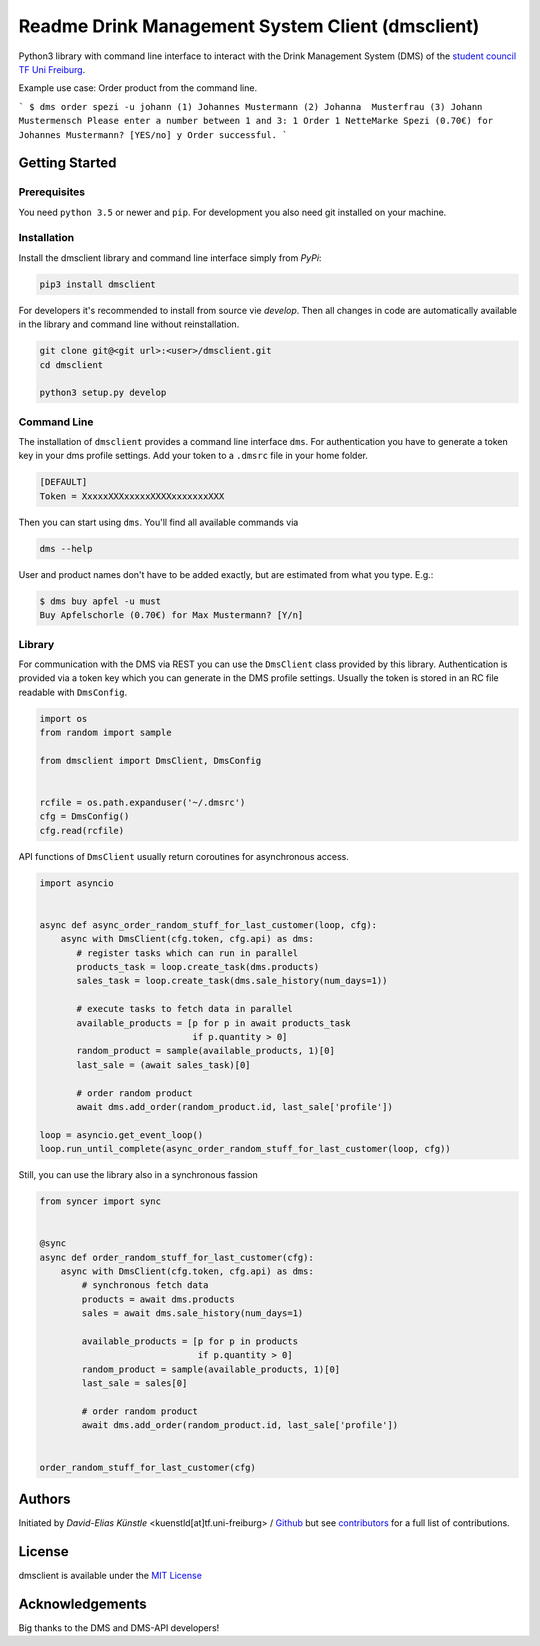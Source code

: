 =================================================
Readme Drink Management System Client (dmsclient)
=================================================

Python3 library with command line interface to interact with the Drink Management System (DMS) of the `student council TF Uni Freiburg <https://fachschaft.tf.uni-freiburg.de>`_.

Example use case: Order product from the command line.

```
$ dms order spezi -u johann
(1) Johannes Mustermann
(2) Johanna  Musterfrau
(3) Johann   Mustermensch
Please enter a number between 1 and 3: 1
Order 1 NetteMarke Spezi (0.70€) for Johannes Mustermann? [YES/no] y 
Order successful.
```

Getting Started
===============

Prerequisites
-------------

You need ``python 3.5`` or newer and ``pip``.
For development you also need git installed on your machine.

Installation
------------

Install the dmsclient library and command line interface simply from *PyPi*:

.. code:: bash

    pip3 install dmsclient

For developers it's recommended to install from source vie *develop*.
Then all changes in code are automatically available in the library and command line without reinstallation.

.. code:: bash

    git clone git@<git url>:<user>/dmsclient.git
    cd dmsclient

    python3 setup.py develop

Command Line
------------

The installation of ``dmsclient`` provides a command line interface ``dms``.
For authentication you have to generate a token key in your dms profile settings.
Add your token to a ``.dmsrc`` file in your home folder.

.. code::

   [DEFAULT]
   Token = XxxxxXXXxxxxxXXXXxxxxxxxXXX

Then you can start using ``dms``. You'll find all available commands via

.. code:: bash

   dms --help

User and product names don't have to be added exactly, but are estimated from what you type. E.g.:

.. code:: bash

   $ dms buy apfel -u must
   Buy Apfelschorle (0.70€) for Max Mustermann? [Y/n]

Library
-------

For communication with the DMS via REST you can use the ``DmsClient`` class provided by this library.
Authentication is provided via a token key which you can generate in the DMS profile settings.
Usually the token is stored in an RC file readable with ``DmsConfig``.

.. code:: python

    import os
    from random import sample

    from dmsclient import DmsClient, DmsConfig


    rcfile = os.path.expanduser('~/.dmsrc')
    cfg = DmsConfig()
    cfg.read(rcfile)


API functions of ``DmsClient`` usually return coroutines for asynchronous access.

.. code:: python

    import asyncio


    async def async_order_random_stuff_for_last_customer(loop, cfg):
        async with DmsClient(cfg.token, cfg.api) as dms:
           # register tasks which can run in parallel
           products_task = loop.create_task(dms.products)
           sales_task = loop.create_task(dms.sale_history(num_days=1))

           # execute tasks to fetch data in parallel
           available_products = [p for p in await products_task
                                 if p.quantity > 0]
           random_product = sample(available_products, 1)[0]
           last_sale = (await sales_task)[0]

           # order random product
           await dms.add_order(random_product.id, last_sale['profile'])

    loop = asyncio.get_event_loop()
    loop.run_until_complete(async_order_random_stuff_for_last_customer(loop, cfg))


Still, you can use the library also in a synchronous fassion

.. code:: python

   from syncer import sync


   @sync
   async def order_random_stuff_for_last_customer(cfg):
       async with DmsClient(cfg.token, cfg.api) as dms:
           # synchronous fetch data
           products = await dms.products
           sales = await dms.sale_history(num_days=1)

           available_products = [p for p in products
                                 if p.quantity > 0]
           random_product = sample(available_products, 1)[0]
           last_sale = sales[0]

           # order random product
           await dms.add_order(random_product.id, last_sale['profile'])


   order_random_stuff_for_last_customer(cfg)

Authors
=======

Initiated by *David-Elias Künstle* <kuenstld[at]tf.uni-freiburg> / `Github <https://github.com/dekuenstle>`_
but see `contributors <https://github.com/fachschaft/dmsclient/graphs/contributors>`_ for a full list of contributions.

License
=======

dmsclient is available under the `MIT License <https://opensource.org/licenses/MIT>`_

Acknowledgements
================

Big thanks to the DMS and DMS-API developers!
